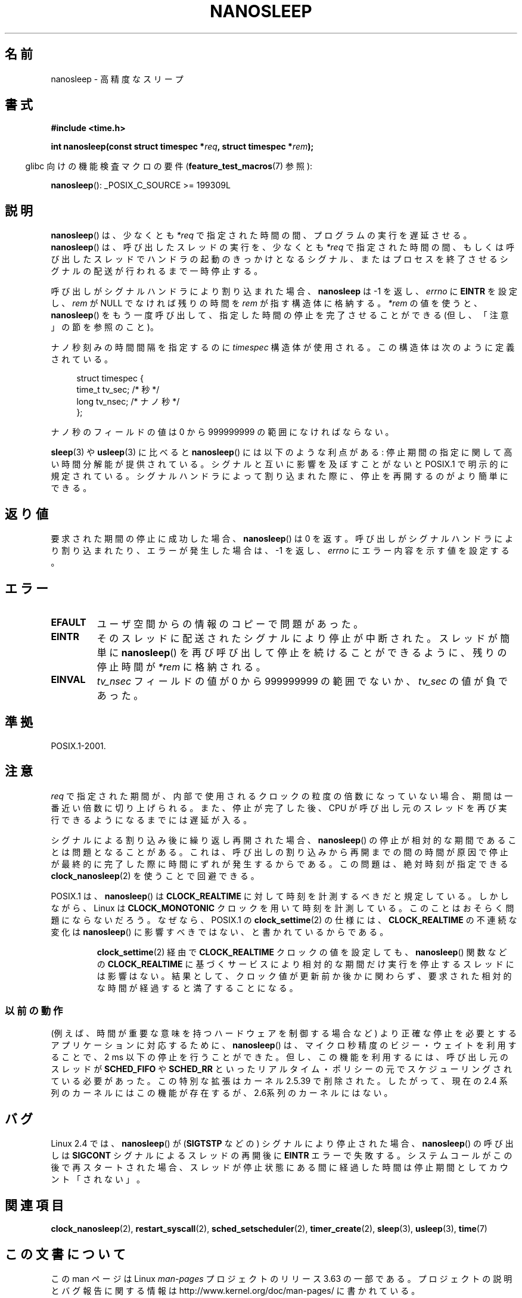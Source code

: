 .\" Copyright (C) Markus Kuhn, 1996
.\" and Copyright (C) Linux Foundation, 2008, written by Michael Kerrisk
.\"     <mtk.manpages@gmail.com>
.\"
.\" %%%LICENSE_START(GPLv2+_DOC_FULL)
.\" This is free documentation; you can redistribute it and/or
.\" modify it under the terms of the GNU General Public License as
.\" published by the Free Software Foundation; either version 2 of
.\" the License, or (at your option) any later version.
.\"
.\" The GNU General Public License's references to "object code"
.\" and "executables" are to be interpreted as the output of any
.\" document formatting or typesetting system, including
.\" intermediate and printed output.
.\"
.\" This manual is distributed in the hope that it will be useful,
.\" but WITHOUT ANY WARRANTY; without even the implied warranty of
.\" MERCHANTABILITY or FITNESS FOR A PARTICULAR PURPOSE.  See the
.\" GNU General Public License for more details.
.\"
.\" You should have received a copy of the GNU General Public
.\" License along with this manual; if not, see
.\" <http://www.gnu.org/licenses/>.
.\" %%%LICENSE_END
.\"
.\" 1996-04-10  Markus Kuhn <mskuhn@cip.informatik.uni-erlangen.de>
.\"             First version written
.\" Modified, 2004-10-24, aeb
.\" 2008-06-24, mtk
.\"     Minor rewrites of some parts.
.\"     NOTES: describe case where clock_nanosleep() can be preferable.
.\"     NOTES: describe CLOCK_REALTIME versus CLOCK_NANOSLEEP
.\"     Replace crufty discussion of HZ with a pointer to time(7).
.\"*******************************************************************
.\"
.\" This file was generated with po4a. Translate the source file.
.\"
.\"*******************************************************************
.\"
.\" Japanese Version Copyright (c) 1997 HANATAKA Shinya
.\"         all rights reserved.
.\" Translated 1997-02-23, HANATAKA Shinya <hanataka@abyss.rim.or.jp>
.\" Updated 1999-02-27, HANATAKA Shinya <hanataka@abyss.rim.or.jp>
.\" Updated 2003-09-15, Akihiro MOTOKI <amotoki@dd.iij4u.or.jp>
.\" Updated 2005-02-10, Akihiro MOTOKI
.\" Updated 2006-07-23, Akihiro MOTOKI, LDP v2.36
.\" Updated 2006-08-13, Akihiro MOTOKI, LDP v2.39
.\" Updated 2008-08-08, Akihiro MOTOKI, LDP v3.05
.\"
.TH NANOSLEEP 2 2013\-07\-30 Linux "Linux Programmer's Manual"
.SH 名前
nanosleep \- 高精度なスリープ
.SH 書式
\fB#include <time.h>\fP
.sp
\fBint nanosleep(const struct timespec *\fP\fIreq\fP\fB, struct timespec
*\fP\fIrem\fP\fB);\fP
.sp
.in -4n
glibc 向けの機能検査マクロの要件 (\fBfeature_test_macros\fP(7)  参照):
.in
.sp
\fBnanosleep\fP(): _POSIX_C_SOURCE\ >=\ 199309L
.SH 説明
\fBnanosleep\fP()  は、少なくとも \fI*req\fP で指定された時間の間、プログラムの実行を遅延させる。 \fBnanosleep\fP()
は、呼び出したスレッドの実行を、 少なくとも \fI*req\fP で指定された時間の間、もしくは呼び出したスレッドでハンドラの起動の
きっかけとなるシグナル、またはプロセスを終了させるシグナルの配送が 行われるまで一時停止する。

呼び出しがシグナルハンドラにより割り込まれた場合、 \fBnanosleep\fP は \-1 を返し、 \fIerrno\fP に \fBEINTR\fP を設定し、
\fIrem\fP が NULL でなければ 残りの時間を \fIrem\fP が指す構造体に格納する。 \fI*rem\fP の値を使うと、
\fBnanosleep\fP()  をもう一度呼び出して、指定した時間の停止を 完了させることができる (但し、「注意」の節を参照のこと)。

ナノ秒刻みの時間間隔を指定するのに \fItimespec\fP 構造体が使用される。この構造体は次のように定義されている。
.sp
.in +4n
.nf
struct timespec {
    time_t tv_sec;        /* 秒 */
    long   tv_nsec;       /* ナノ秒 */
};
.fi
.in
.PP
ナノ秒のフィールドの値は 0 から 999999999 の範囲になければならない。

\fBsleep\fP(3)  や \fBusleep\fP(3)  に比べると \fBnanosleep\fP()  には以下のような利点がある:
停止期間の指定に関して高い時間分解能が提供されている。 シグナルと互いに影響を及ぼすことがないと POSIX.1 で明示的に規定されている。
シグナルハンドラによって割り込まれた際に、停止を再開するのが より簡単にできる。
.SH 返り値
要求された期間の停止に成功した場合、 \fBnanosleep\fP()  は 0 を返す。呼び出しがシグナルハンドラにより割り込まれたり、
エラーが発生した場合は、\-1 を返し、 \fIerrno\fP にエラー内容を示す値を設定する。
.SH エラー
.TP 
\fBEFAULT\fP
ユーザ空間からの情報のコピーで問題があった。
.TP 
\fBEINTR\fP
そのスレッドに配送されたシグナルにより停止が中断された。 スレッドが簡単に \fBnanosleep\fP()
を再び呼び出して停止を続けることができるように、 残りの停止時間が \fI*rem\fP に格納される。
.TP 
\fBEINVAL\fP
\fItv_nsec\fP フィールドの値が 0 から 999999999 の範囲でないか、 \fItv_sec\fP の値が負であった。
.SH 準拠
POSIX.1\-2001.
.SH 注意
\fIreq\fP で指定された期間が、内部で使用されるクロックの粒度の倍数になっていない 場合、期間は一番近い倍数に切り上げられる。
また、停止が完了した後、CPU が呼び出し元のスレッドを再び実行できるように なるまでには遅延が入る。

シグナルによる割り込み後に繰り返し再開された場合、 \fBnanosleep\fP()  の停止が相対的な期間であることは問題となることがある。
これは、呼び出しの割り込みから再開までの間の時間が原因で 停止が最終的に完了した際に時間にずれが発生するからである。 この問題は、絶対時刻が指定できる
\fBclock_nanosleep\fP(2)  を使うことで回避できる。

.\" See also http://thread.gmane.org/gmane.linux.kernel/696854/
.\" Subject: nanosleep() uses CLOCK_MONOTONIC, should be CLOCK_REALTIME?
.\" Date: 2008-06-22 07:35:41 GMT
POSIX.1 は、 \fBnanosleep\fP()  は \fBCLOCK_REALTIME\fP に対して時刻を計測するべきだと規定している。
しかしながら、Linux は \fBCLOCK_MONOTONIC\fP クロックを用いて時刻を計測している。 このことはおそらく問題にならないだろう。
なぜなら、POSIX.1 の \fBclock_settime\fP(2)  の仕様には、 \fBCLOCK_REALTIME\fP の不連続な変化は
\fBnanosleep\fP()  に影響すべきではない、と書かれているからである。
.RS
.PP
\fBclock_settime\fP(2)  経由で \fBCLOCK_REALTIME\fP クロックの値を設定しても、 \fBnanosleep\fP()
関数などの \fBCLOCK_REALTIME\fP に基づくサービスにより相対的な期間だけ実行を停止するスレッドには影響はない。
結果として、クロック値が更新前か後かに関わらず、要求された相対的な時間が 経過すると満了することになる。
.RE
.SS 以前の動作
(例えば、時間が重要な意味を持つハードウェアを制御する場合など)  より正確な停止を必要とするアプリケーションに対応するために、
\fBnanosleep\fP()  は、マイクロ秒精度のビジー・ウェイトを利用することで、 2\ ms 以下の停止を行うことができた。
但し、この機能を利用するには、呼び出し元のスレッドが \fBSCHED_FIFO\fP や \fBSCHED_RR\fP
といったリアルタイム・ポリシーの元でスケジューリングされている 必要があった。 この特別な拡張はカーネル 2.5.39 で削除された。したがって、
現在の 2.4 系列のカーネルにはこの機能が存在するが、 2.6系列のカーネルにはない。
.SH バグ
Linux 2.4 では、 \fBnanosleep\fP()  が (\fBSIGTSTP\fP などの) シグナルにより停止された場合、
\fBnanosleep\fP()  の呼び出しは \fBSIGCONT\fP シグナルによるスレッドの再開後に \fBEINTR\fP エラーで失敗する。
システムコールがこの後で再スタートされた場合、 スレッドが停止状態にある間に経過した時間は 停止期間としてカウント「されない」。
.SH 関連項目
\fBclock_nanosleep\fP(2), \fBrestart_syscall\fP(2), \fBsched_setscheduler\fP(2),
\fBtimer_create\fP(2), \fBsleep\fP(3), \fBusleep\fP(3), \fBtime\fP(7)
.SH この文書について
この man ページは Linux \fIman\-pages\fP プロジェクトのリリース 3.63 の一部
である。プロジェクトの説明とバグ報告に関する情報は
http://www.kernel.org/doc/man\-pages/ に書かれている。
